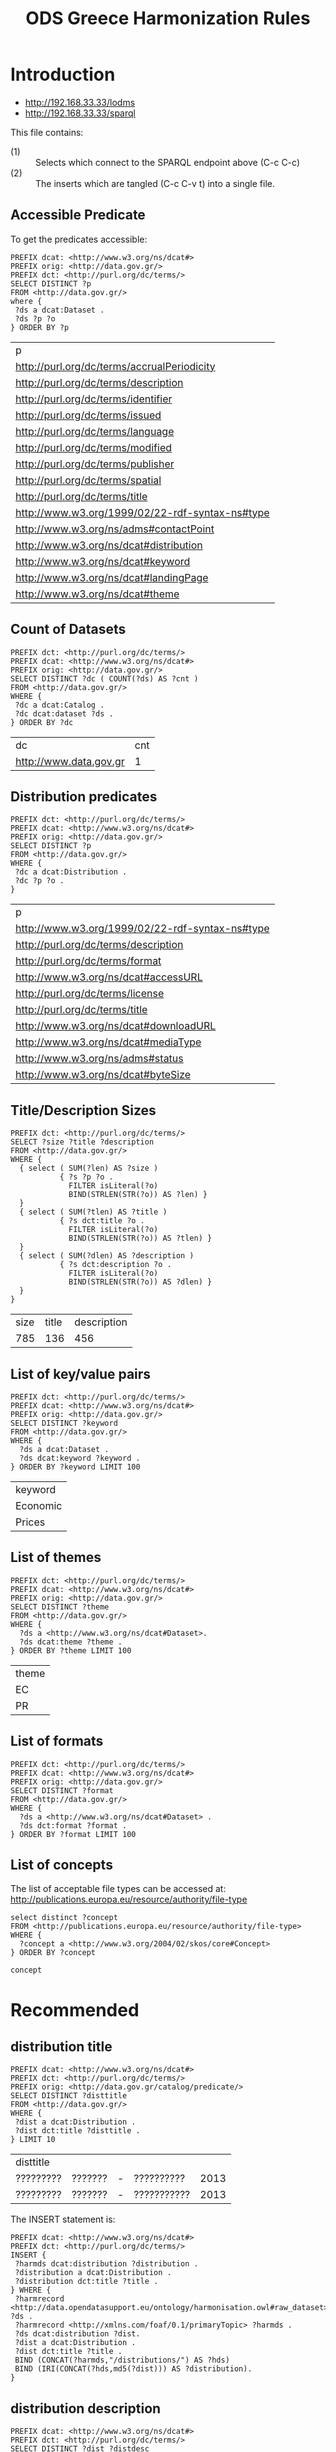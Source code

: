 #+TITLE: ODS Greece Harmonization Rules
#+OPTIONS: toc:2          (only to two levels in TOC)
#+TODO: TODO(t) WAIT(w@/!) | STARTED(s) | DONE(d!) CANCELED(c@)
#+DRAWERS: HIDDEN PROPERTIES STATE

* Introduction

   - http://192.168.33.33/lodms
   - http://192.168.33.33/sparql

This file contains:
   - (1) :: Selects which connect to the SPARQL endpoint above (C-c C-c)
   - (2) :: The inserts which are tangled (C-c C-v t) into a single file.

** Accessible Predicate 

To get the predicates accessible:

#+NAME: sparqlend_direct_predicates
#+begin_src roqet :endpoint http://192.168.33.33/sparql :exports both
PREFIX dcat: <http://www.w3.org/ns/dcat#>
PREFIX orig: <http://data.gov.gr/>
PREFIX dct: <http://purl.org/dc/terms/>
SELECT DISTINCT ?p
FROM <http://data.gov.gr/>
where {
 ?ds a dcat:Dataset .
 ?ds ?p ?o
} ORDER BY ?p
#+end_src

#+RESULTS: sparqlend_direct_predicates
| p                                               |
| http://purl.org/dc/terms/accrualPeriodicity     |
| http://purl.org/dc/terms/description            |
| http://purl.org/dc/terms/identifier             |
| http://purl.org/dc/terms/issued                 |
| http://purl.org/dc/terms/language               |
| http://purl.org/dc/terms/modified               |
| http://purl.org/dc/terms/publisher              |
| http://purl.org/dc/terms/spatial                |
| http://purl.org/dc/terms/title                  |
| http://www.w3.org/1999/02/22-rdf-syntax-ns#type |
| http://www.w3.org/ns/adms#contactPoint          |
| http://www.w3.org/ns/dcat#distribution          |
| http://www.w3.org/ns/dcat#keyword               |
| http://www.w3.org/ns/dcat#landingPage           |
| http://www.w3.org/ns/dcat#theme                 |

** Count of Datasets

#+NAME: sparqlend_count
#+begin_src roqet :endpoint http://192.168.33.33/sparql  :exports both
PREFIX dct: <http://purl.org/dc/terms/> 
PREFIX dcat: <http://www.w3.org/ns/dcat#>
PREFIX orig: <http://data.gov.gr/> 
SELECT DISTINCT ?dc ( COUNT(?ds) AS ?cnt )
FROM <http://data.gov.gr/> 
WHERE {
 ?dc a dcat:Catalog .
 ?dc dcat:dataset ?ds .
} ORDER BY ?dc
#+end_src

#+RESULTS: sparqlend_count
| dc                     | cnt |
| http://www.data.gov.gr |   1 |

** Distribution predicates 

#+begin_src roqet :endpoint http://192.168.33.33/sparql  :exports both
PREFIX dct: <http://purl.org/dc/terms/> 
PREFIX dcat: <http://www.w3.org/ns/dcat#>
PREFIX orig: <http://data.gov.gr/> 
SELECT DISTINCT ?p
FROM <http://data.gov.gr/> 
WHERE {
 ?dc a dcat:Distribution .
 ?dc ?p ?o .
}
#+end_src

#+RESULTS:
| p                                               |
| http://www.w3.org/1999/02/22-rdf-syntax-ns#type |
| http://purl.org/dc/terms/description            |
| http://purl.org/dc/terms/format                 |
| http://www.w3.org/ns/dcat#accessURL             |
| http://purl.org/dc/terms/license                |
| http://purl.org/dc/terms/title                  |
| http://www.w3.org/ns/dcat#downloadURL           |
| http://www.w3.org/ns/dcat#mediaType             |
| http://www.w3.org/ns/adms#status                |
| http://www.w3.org/ns/dcat#byteSize              |

** Title/Description Sizes

#+NAME: sparqlend_size
#+begin_src roqet :endpoint http://192.168.33.33/sparql :exports both
PREFIX dct: <http://purl.org/dc/terms/> 
SELECT ?size ?title ?description
FROM <http://data.gov.gr/> 
WHERE { 
  { select ( SUM(?len) AS ?size ) 
           { ?s ?p ?o .
             FILTER isLiteral(?o) 
             BIND(STRLEN(STR(?o)) AS ?len) }
  }
  { select ( SUM(?tlen) AS ?title ) 
           { ?s dct:title ?o .
             FILTER isLiteral(?o) 
             BIND(STRLEN(STR(?o)) AS ?tlen) }
  }
  { select ( SUM(?dlen) AS ?description ) 
           { ?s dct:description ?o .
             FILTER isLiteral(?o) 
             BIND(STRLEN(STR(?o)) AS ?dlen) }
  } 
}
#+end_src

#+RESULTS: sparqlend_size
| size | title | description |
|  785 |   136 |         456 |

** List of key/value pairs 

#+NAME: sparqlend_key_value
#+begin_src roqet :endpoint http://192.168.33.33/sparql :exports both
PREFIX dct: <http://purl.org/dc/terms/> 
PREFIX dcat: <http://www.w3.org/ns/dcat#>
PREFIX orig: <http://data.gov.gr/> 
SELECT DISTINCT ?keyword
FROM <http://data.gov.gr/> 
WHERE {
  ?ds a dcat:Dataset .
  ?ds dcat:keyword ?keyword . 
} ORDER BY ?keyword LIMIT 100
#+end_src

#+RESULTS: sparqlend_key_value
| keyword  |
| Economic |
| Prices   |

** List of themes

#+NAME: sparqlend_theme
#+begin_src roqet :endpoint http://192.168.33.33/sparql :exports both
PREFIX dct: <http://purl.org/dc/terms/> 
PREFIX dcat: <http://www.w3.org/ns/dcat#>
PREFIX orig: <http://data.gov.gr/> 
SELECT DISTINCT ?theme
FROM <http://data.gov.gr/> 
WHERE {
  ?ds a <http://www.w3.org/ns/dcat#Dataset>. 
  ?ds dcat:theme ?theme . 
} ORDER BY ?theme LIMIT 100
#+end_src

#+RESULTS: sparqlend_theme
| theme |
| EC    |
| PR    |

** List of formats

#+NAME: sparqlend_format
#+begin_src roqet :endpoint http://192.168.33.33/sparql :exports both
PREFIX dct: <http://purl.org/dc/terms/>
PREFIX dcat: <http://www.w3.org/ns/dcat#>
PREFIX orig: <http://data.gov.gr/>
SELECT DISTINCT ?format
FROM <http://data.gov.gr/>
WHERE {
  ?ds a <http://www.w3.org/ns/dcat#Dataset> . 
  ?ds dct:format ?format . 
} ORDER BY ?format LIMIT 100
#+end_src

** List of concepts

The list of acceptable file types can be accessed at:
     http://publications.europa.eu/resource/authority/file-type

#+NAME: sparqlend_select_concept
#+begin_src roqet :endpoint http://192.168.33.33/sparql  :exports both
select distinct ?concept
FROM <http://publications.europa.eu/resource/authority/file-type>
WHERE {
  ?concept a <http://www.w3.org/2004/02/skos/core#Concept>
} ORDER BY ?concept
#+end_src

#+RESULTS: sparqlend_select_concept
: concept

* Recommended
** distribution title

#+NAME: sparqlend_disttitle
#+begin_src roqet :endpoint http://192.168.33.33/sparql  :exports both
PREFIX dcat: <http://www.w3.org/ns/dcat#>
PREFIX dct: <http://purl.org/dc/terms/> 
PREFIX orig: <http://data.gov.gr/catalog/predicate/> 
SELECT DISTINCT ?disttitle 
FROM <http://data.gov.gr/>
WHERE {
 ?dist a dcat:Distribution .
 ?dist dct:title ?disttitle . 
} LIMIT 10
#+end_src

#+RESULTS: sparqlend_disttitle
| disttitle |         |   |             |      |
| ????????? | ??????? | - | ??????????  | 2013 |
| ????????? | ??????? | - | ??????????? | 2013 |

The INSERT statement is:

#+NAME: sparqlend_disttitle_insert
#+BEGIN_SRC rq :tangle yes
PREFIX dcat: <http://www.w3.org/ns/dcat#>
PREFIX dct: <http://purl.org/dc/terms/> 
INSERT {
 ?harmds dcat:distribution ?distribution .
 ?distribution a dcat:Distribution .
 ?distribution dct:title ?title .
} WHERE {
 ?harmrecord <http://data.opendatasupport.eu/ontology/harmonisation.owl#raw_dataset> ?ds . 
 ?harmrecord <http://xmlns.com/foaf/0.1/primaryTopic> ?harmds . 
 ?ds dcat:distribution ?dist.
 ?dist a dcat:Distribution .
 ?dist dct:title ?title .
 BIND (CONCAT(?harmds,"/distributions/") AS ?hds)
 BIND (IRI(CONCAT(?hds,md5(?dist))) AS ?distribution).
}
#+END_SRC

#+RESULTS: sparqlend_disttitle_insert

** distribution description

#+NAME: sparqlend_distdescription
#+begin_src roqet :endpoint http://192.168.33.33/sparql  :exports both
PREFIX dcat: <http://www.w3.org/ns/dcat#>
PREFIX dct: <http://purl.org/dc/terms/> 
SELECT DISTINCT ?dist ?distdesc
WHERE {
 ?ds dcat:distribution ?dist
 ?dist a dcat:Distribution . 
 ?dist dct:description ?distdesc .
 BIND(CONCAT(STR("XXX"),"/distributions/") AS ?hds)
 BIND(IRI(CONCAT(?hds,md5(?dist))) AS ?distribution)
} LIMIT 10
#+end_src

#+RESULTS: sparqlend_distdescription
| dist                                               | distdesc                                                        |
| XXX/distributions/bcc860c10f0861ddbd4ef3aefbc21ac0 | ’ meetings with external organisations, May - July 2010         |
| XXX/distributions/cb03484512a3484ea9dd26f76f3ed494 | ’ meetings with external organisations, August - September 2010 |
| XXX/distributions/1d7d6cf1418ec4724ba6b5138a713535 | 2010 November Return                                            |
| XXX/distributions/6f7707c04f21d7667ff96fdf09ce9919 | Senior staff post and pay, as of 31/03/2011                     |
| XXX/distributions/9d1adbe53149e2cdaaf46b05c19e082c | Junior staff numbers and pay scales, as of 31/03/2011           |
| XXX/distributions/3de049a500d1bf8646624b8bc6810ff5 | Junior and Senior organogram data in RDF, as of 31/03/2011      |
| XXX/distributions/8d0dd5f33b9799859c5a4e344256cb1d | £25k from Nottingham City PCT                                   |
| XXX/distributions/4e6bf901da418f018c85ca9283e58561 | Financial Year 2007-08 Provisional                              |
| XXX/distributions/31fb280b4a387659464ea78aac9f056e | Financial Year 2008-09 (Provisional)                            |
| XXX/distributions/1a5136648bc81a62975ba9506b6cb9b5 | Financial Year 2009-10 (Provisional)                            |

The INSERT statement is:

#+NAME: sparqlend_distdescription_insert
#+begin_src roqet :endpoint http://192.168.33.33/sparql  :exports both
PREFIX  dcat: <http://www.w3.org/ns/dcat#>
PREFIX  dct:  <http://purl.org/dc/terms/>
INSERT {
  ?harmds dcat:distribution ?distribution .
  ?distribution a dcat:Distribution .
  ?distribution dct:description ?description .
} WHERE { 
  ?harmrecord <http://data.opendatasupport.eu/ontology/harmonisation.owl#raw_dataset> ?ds .
  ?harmrecord <http://xmlns.com/foaf/0.1/primaryTopic> ?harmds .
  ?ds dcat:distribution ?dist . 
  ?dist a dcat:Distribution .
  ?dist dct:description ?description .
  BIND(concat(str(?harmds), "/distributions/") AS ?hds)
  BIND(iri(concat(?hds, md5(?dist))) AS ?distribution)
}
#+end_src

#+RESULTS: sparqlend_distdescription_insert

** distribution format

#+NAME: sparqlend_format
#+begin_src roqet :endpoint http://192.168.33.33/sparql :exports both
PREFIX dcat: <http://www.w3.org/ns/dcat#>
PREFIX dct: <http://purl.org/dc/terms/> 
SELECT DISTINCT ?distribution ?format
WHERE {
 ?ds dcat:distribution ?dist.    
 ?dist a dcat:Distribution .
 ?dist dct:format ?format .
 BIND(CONCAT(STR("XXXX"),"/distributions/") AS ?hds)
 BIND(IRI(CONCAT(?hds,md5(?dist))) AS ?distribution)
} LIMIT 10
#+end_src

#+RESULTS: sparqlend_format
| distribution                                        | format                 |
| XXXX/distributions/1d0a888a29c2cf03fec0925d076d14e2 | http://example.org/me# |
| XXXX/distributions/2c571faba56e1a7d99338adf5b5d1985 | http://example.org/me# |
| XXXX/distributions/881c4b284785883f7104a561586fbd95 | http://example.org/me# |
| XXXX/distributions/6766d823595b457039f8122964b13d19 | http://example.org/me# |
| XXXX/distributions/ae6687537acfb3a9842f5953024335de | http://example.org/me# |
| XXXX/distributions/af8dc2eaeda02d9085fd68ba2399899b | http://example.org/me# |
| XXXX/distributions/998418cf78e64ae9511cae65bb59fd37 | http://example.org/me# |
| XXXX/distributions/d6b636c06ffbe022c72281fad1a23419 | http://example.org/me# |
| XXXX/distributions/4d7f71ad5cb8aa118fd90d592bec81b0 | http://example.org/me# |
| XXXX/distributions/d2cf3c52c5efb65443f75418c1e6286e | http://example.org/me# |

The INSERT statement is:

#+NAME: sparqlend_format_insert
#+begin_src roqet :endpoint http://192.168.33.33/sparql
PREFIX  dcat: <http://www.w3.org/ns/dcat#>
PREFIX  dct:  <http://purl.org/dc/terms/>
PREFIX  orig: <http://data.gov.gr/catalog/predicate/>
INSERT {
  ?harmds dcat:distribution ?distribution .
  ?distribution a dcat:Distribution .
  ?distribution dct:format ?format .
} WHERE { 
  ?harmrecord <http://data.opendatasupport.eu/ontology/harmonisation.owl#raw_dataset> ?ds .
  ?harmrecord <http://xmlns.com/foaf/0.1/primaryTopic> ?harmds .
  ?ds dcat:distribution ?dist.
  ?dist a dcat:Distribution .
  ?dist dct:format ?format .
  BIND(concat(str(?harmds), "/distributions/") AS ?hds)
  BIND(iri(concat(?hds, md5(?dist))) AS ?distribution)
}
#+end_src

#+RESULTS: sparqlend_format_insert

*** TODO mapping of the values (to a URI)
    
** distribution accessURL

#+NAME: sparqlend_accessURL
#+begin_src roqet :endpoint http://192.168.33.33/sparql :exports both
PREFIX dcat: <http://www.w3.org/ns/dcat#>
PREFIX dct: <http://purl.org/dc/terms/> 
PREFIX orig: <http://data.gov.gr/predicate/> 
SELECT DISTINCT ?distribution ?accessUrl
WHERE { GRAPH <http://data.gov.gr/> {
 ?ds a dcat:Distribution .
 ?ds dcat:accessURL ?accessUrl .
 BIND(iri(concat("/distribution/", md5(?ds))) AS ?distribution)
} } LIMIT 10
#+end_src

#+RESULTS: sparqlend_accessURL
| distribution                                   | accessUrl                                                                                                                                      |
| /distribution/0793cde5cf7c69f8a20bcc54c1375393 | https://datagovgreece.s3.amazonaws.com/resources/dataset_6/01%20%CE%99%CE%B1%CE%BD%CE%BF%CF%85%CE%AC%CF%81%CE%B9%CE%BF%CF%82%202013.xlsx       |
| /distribution/bfe4f55f152f7e5e457e0c61a32369e8 | https://datagovgreece.s3.amazonaws.com/resources/dataset_6/02%20%CE%A6%CE%B5%CE%B2%CF%81%CE%BF%CF%85%CE%AC%CF%81%CE%B9%CE%BF%CF%82%202013.xlsx |

The INSERT statement is:

#+NAME: sparqlend_accessURL_insert
#+begin_src rq :tangle yes
PREFIX  dcat: <http://www.w3.org/ns/dcat#>
PREFIX  dct:  <http://purl.org/dc/terms/>
INSERT  {
  ?harmds dcat:distribution ?distibution .
  ?distribution a dcat:Distribution .
  ?distribution dcat:accessURL ?accessUrl .
} WHERE {
    ?harmrecord <http://data.opendatasupport.eu/ontology/harmonisation.owl#raw_dataset> ?ds .
    ?harmrecord <http://xmlns.com/foaf/0.1/primaryTopic> ?harmds .
    ?ds dcat:distribution ?dist.    
    ?dist a dcat:Distribution .
    ?dist dcat:accessURL ?accessUrl .
    BIND(concat(str(?harmds), "/distributions/") AS ?hds)
    BIND(iri(concat(?hds, md5(?dist))) AS ?distribution)
}
#+end_src

*** TODO Check construction of ?distribution uri is okay.

#+RESULTS: sparqlend_accessURL_insert

** distribution license

#+NAME: sparqlend_license
#+begin_src roqet :endpoint http://192.168.33.33/sparql :exports both
PREFIX dcat: <http://www.w3.org/ns/dcat#>
PREFIX dct: <http://purl.org/dc/terms/> 
PREFIX orig: <http://data.gov.gr/predicate/> 
SELECT DISTINCT ?distribution ?license
WHERE { GRAPH <http://data.gov.gr/> {
 ?ds a dcat:Dataset .
 ?ds dcat:distribution ?dist .
 ?dist a dcat:Distribution . 
 ?dist dct:license ?license . 
 BIND(CONCAT(STR(?harmds),"/distributions/") AS ?hds)
 BIND(IRI(CONCAT(?hds,md5(?dist))) AS ?distribution)
} } LIMIT 10
#+end_src

#+RESULTS: sparqlend_license
| distribution                                        | license                                        |
| true/distributions/0793cde5cf7c69f8a20bcc54c1375393 | http://creativecommons.org/licenses/by-sa/3.0/ |
| true/distributions/bfe4f55f152f7e5e457e0c61a32369e8 | http://creativecommons.org/licenses/by-sa/3.0/ |

The INSERT for the license is:

#+NAME: sparqlend_format
#+begin_src :tangle yes
PREFIX orig: <http://data.gov.gr/catalog/predicate/> 
PREFIX dcat: <http://www.w3.org/ns/dcat#>
PREFIX dct: <http://purl.org/dc/terms/> 
INSERT {
 ?harmds dcat:distribution ?distribution.
 ?distribution a dcat:Distribution.
 ?distribution dct:license ?license.
} WHERE {
 ?harmrecord <http://data.opendatasupport.eu/ontology/harmonisation.owl#raw_dataset> ?ds . 
 ?harmrecord <http://xmlns.com/foaf/0.1/primaryTopic> ?harmds . 
 ?ds a dcat:Dataset .
 ?ds dcat:distribution ?dist .
 ?dist a dcat:Distribution . 
 ?dist dct:license ?license . 
 BIND(CONCAT(STR(?harmds),"/distributions/") AS ?hds)
 BIND(IRI(CONCAT(?hds,md5(?dist))) AS ?distribution)
}
#+end_src

* Optional
** byte size

#+NAME: sparqlend_bytesize
#+begin_src roqet :endpoint http://192.168.33.33/sparql :exports both
PREFIX dcat: <http://www.w3.org/ns/dcat#>
PREFIX dct: <http://purl.org/dc/terms/> 
PREFIX xsd: <http://www.w3.org/2001/XMLSchema#>
SELECT DISTINCT ?distribution ?byteSize
WHERE { GRAPH <http://data.gov.gr/> {
 ?ds a dcat:Distribution .
 ?ds dcat:byteSize ?byteSize .
 FILTER( datatype(?byteSize) = xsd:decimal )
 BIND(iri(concat("/distribution/", md5(?ds))) AS ?distribution)
} } LIMIT 10
#+end_src

#+RESULTS: sparqlend_bytesize
| distribution                                   | byteSize |
| /distribution/0793cde5cf7c69f8a20bcc54c1375393 | 11114906 |
| /distribution/bfe4f55f152f7e5e457e0c61a32369e8 | 10590618 |

*** TODO byteSize is xsd:integer but spec says xsd:decimal
  - Note :: The filter is *not* included in the lodms query at
            present - there would not be any results.

The INSERT statement is:

#+NAME: sparqlend_byteSize_insert
#+begin_src roqet :endpoint http://192.168.33.33/sparql
PREFIX  dcat: <http://www.w3.org/ns/dcat#>
PREFIX  dct:  <http://purl.org/dc/terms/>
INSERT  {
  ?harmds dcat:distribution ?distibution .
  ?distribution a dcat:Distribution .
  ?distribution dcat:byteSize ?byteSize .
} WHERE {
    ?harmrecord <http://data.opendatasupport.eu/ontology/harmonisation.owl#raw_dataset> ?ds .
    ?harmrecord <http://xmlns.com/foaf/0.1/primaryTopic> ?harmds .
    ?ds dcat:distribution ?dist .
    ?dist a dcat:Distribution .
    ?dist dcat:byteSize ?byteSize .
    FILTER( datatype(?byteSize) = xsd:decimal )
    BIND(concat(str(?harmds), "/distributions/") AS ?hds)
    BIND(iri(concat(?hds, md5(?dist))) AS ?distribution)
}
#+end_src

** download URL

url points to a PDF

** media type

type indicates "dataset"

** release date

#+NAME: sparqlend_select_rdate
#+begin_src roqet :endpoint http://192.168.33.33/sparql :exports both
PREFIX dcat: <http://www.w3.org/ns/dcat#>
PREFIX dct: <http://purl.org/dc/terms/> 
PREFIX xsd: <http://www.w3.org/2001/XMLSchema#>
SELECT ?dist ?issued
WHERE {
 ?ds a dcat:Distribution . 
 ?ds dct:issued ?issued .
 FILTER ( datatype(?issued) = xsd:date )
 BIND(CONCAT(STR("harmds"),"/distributions/") AS ?hds)
 BIND(IRI(CONCAT(?hds,md5(?ds))) AS ?dist) } LIMIT 10
#+end_src

#+RESULTS: sparqlend_select_rdate
| dist | issued |

The INSERT for the issued date.

#+NAME: sparqlend_rdate
#+begin_src rq :table yes
PREFIX orig: <http://data.gov.gr/catalog/predicate/> 
PREFIX dcat: <http://www.w3.org/ns/dcat#>
prefix dct: <http://purl.org/dc/terms/> 
INSERT {
 ?harmds dcat:distribution ?distribution.
 ?distribution a dcat:Distribution.
 ?distribution dct:issued ?created.
} WHERE {
 ?harmrecord <http://data.opendatasupport.eu/ontology/harmonisation.owl#raw_dataset> ?ds. 
 ?harmrecord <http://xmlns.com/foaf/0.1/primaryTopic> ?harmds. 
 ?ds a dcat:Dataset .
 ?ds dcat:distribution ?dist .
 ?dist a dcat:Distribution .
 ?dist dcat:created ?created. 
 BIND(CONCAT(STR(?harmds),"/distributions/") AS ?hds).
 BIND(IRI(CONCAT(?hds,md5(?dist))) AS ?distribution).
}
#+end_src

** modification date

#+NAME: sparqlend_select_mdate
#+begin_src roqet :endpoint http://192.168.33.33/sparql
PREFIX dcat: <http://www.w3.org/ns/dcat#>
PREFIX dct: <http://purl.org/dc/terms/> 
PREFIX xsd: <http://www.w3.org/2001/XMLSchema#>
SELECT ?dist ?modified
WHERE {
 ?ds a dcat:Distribution . 
 ?ds dct:modified ?modified .
 FILTER ( datatype(?modified) = xsd:date )
 BIND(CONCAT(STR("harmds"),"/distributions/") AS ?hds)
 BIND(IRI(CONCAT(?hds,md5(?ds))) AS ?dist) } LIMIT 10
#+end_src

#+RESULTS: sparqlend_select_mdate

The INSERT is:

#+NAME: sparqlend_mdate
#+begin_src rq :tangle yes
PREFIX dcat: <http://www.w3.org/ns/dcat#>
PREFIX dct: <http://purl.org/dc/terms/> 
PREFIX orig: <http://data.gov.gr/catalog/predicate/> 
PREFIX xsd: <http://www.w3.org/2001/XMLSchema#>
INSERT
{
 ?harmds dcat:distribution ?dist.
 ?dist a dcat:Distribution.
 ?dist dct:modified ?modified.
}
WHERE {
 ?harmrecord <http://data.opendatasupport.eu/ontology/harmonisation.owl#raw_dataset> ?ds . 
 ?harmrecord <http://xmlns.com/foaf/0.1/primaryTopic> ?harmds . 
 ?ds dcat:distribution ?dist .
 ?dist a dcat:Distribution .
 ?dist dct:modified ?modified .
 FILTER ( datatype(?modified) = xsd:date )
 BIND(CONCAT(STR(?harmds),"/distributions/") AS ?hds).
 BIND(IRI(CONCAT(?hds,md5(?dist))) AS ?dist).
}
#+end_src

** rights

** status

** title

#+NAME: sparqlend_title
#+begin_src roqet :endpoint http://192.168.33.33/sparql :exports both
PREFIX dcat: <http://www.w3.org/ns/dcat#>
PREFIX dct:<http://purl.org/dc/terms/> 
SELECT DISTINCT ?ds ?title
WHERE { GRAPH <http://data.gov.gr/> { 
 ?ds a dcat:Distribution .
 ?ds dct:title ?title .
 FILTER( isLiteral(?title) )
} } LIMIT 10
#+end_src

#+RESULTS: sparqlend_title
| ds                                                                                                                                             | title                                |
| https://datagovgreece.s3.amazonaws.com/resources/dataset_6/01%20%CE%99%CE%B1%CE%BD%CE%BF%CF%85%CE%AC%CF%81%CE%B9%CE%BF%CF%82%202013.xlsx       | ????????? ??????? - ?????????? 2013  |
| https://datagovgreece.s3.amazonaws.com/resources/dataset_6/02%20%CE%A6%CE%B5%CE%B2%CF%81%CE%BF%CF%85%CE%AC%CF%81%CE%B9%CE%BF%CF%82%202013.xlsx | ????????? ??????? - ??????????? 2013 |

The associated INSERT for the title is:

#+NAME: sparqlend_title_insert
#+BEGIN_SRC rq :tangle yes
PREFIX dct: <http://purl.org/dc/terms/> 
PREFIX dcat: <http://www.w3.org/ns/dcat#>
INSERT {
 ?harmds dct:title ?title.
} WHERE { 
 ?harmrecord <http://xmlns.com/foaf/0.1/primaryTopic> ?harmds. 
 ?harmrecord <http://data.opendatasupport.eu/ontology/harmonisation.owl#raw_dataset> ?ds.
 ?ds a dcat:Dataset .
 ?ds dct:title ?title . 
}
#+END_SRC

* Dataset properties
** Mandatory
*** Mapping description

#+NAME: sparqlend_description_select
#+begin_src roqet :endpoint http://192.168.33.33/sparql
PREFIX dcat: <http://www.w3.org/ns/dcat#>
PREFIX dct:<http://purl.org/dc/terms/> 
PREFIX orig: <http://data.gov.gr/catalog/predicate/> 
SELECT DISTINCT ?ds ?description
WHERE { GRAPH <http://data.gov.gr/> { 
 ?ds a <http://www.w3.org/ns/dcat#Dataset>. 
 ?ds dct:description ?description. 
} } LIMIT 10
#+end_src

#+RESULTS: sparqlend_description_select
| ds                            | description                                                        |
| http://data.gov.gr/dataset/6/ | ????? ?????????? ??????? ??? ?? ????????????? ????? ????? ???????? |
| http://data.gov.gr/dataset/6/ | Prices of diesel from the Fuels Price Observatory                  |

#+NAME: sparqlend_title_insert
#+BEGIN_SRC rq :tangle yes
PREFIX dcat: <http://www.w3.org/ns/dcat#>
PREFIX dct: <http://purl.org/dc/terms/> 
INSERT {
 ?harmds dct:description ?description
} WHERE {
 ?harmrecord <http://data.opendatasupport.eu/ontology/harmonisation.owl#raw_dataset> ?ds. 
 ?harmrecord <http://xmlns.com/foaf/0.1/primaryTopic> ?harmds. 
 ?ds a dcat:Dataset .
 ?ds dct:description ?description. 
}
#+END_SRC

*** Mapping Title

The INSERT statement is:
#+NAME: sparqlend_title_insert
#+BEGIN_SRC rq :tangle yes
PREFIX dcat: <http://www.w3.org/ns/dcat#>
PREFIX dct: <http://purl.org/dc/terms/> 
INSERT {
 ?harmds dct:title ?title
} WHERE {
 ?ds a dcat:Dataset .
 ?harmrecord <http://data.opendatasupport.eu/ontology/harmonisation.owl#raw_dataset> ?ds. 
 ?harmrecord <http://xmlns.com/foaf/0.1/primaryTopic> ?harmds. 
 ?ds dct:title ?title .
}
#+END_SRC 

** Recommended
*** Map tags to keywords

#+NAME: sparqlend_title_insert
#+BEGIN_SRC rq :tangle yes
PREFIX dcat: <http://www.w3.org/ns/dcat#>
PREFIX dct: <http://purl.org/dc/terms/> 
INSERT {
  ?harmds dcat:keyword ?keyword
} WHERE {
  ?harmrecord <http://xmlns.com/foaf/0.1/primaryTopic> ?harmds. 
  ?harmrecord <http://data.opendatasupport.eu/ontology/harmonisation.owl#raw_dataset> ?ds. 
  ?ds a dcat:Dataset . 
  ?ds dcat:keyword ?keyword .
}
#+END_SRC

*** Mapping theme

#+NAME: sparqlend_theme_select
#+begin_src roqet :endpoint http://192.168.33.33/sparql :exports both
PREFIX dcat: <http://www.w3.org/ns/dcat#> 
PREFIX dct: <http://purl.org/dc/terms/> 
SELECT DISTINCT ?theme
FROM <http://data.gov.gr/>
WHERE {
 ?ds a dcat:Dataset .
 ?ds dcat:theme ?theme .
} LIMIT 50
#+end_src

#+NAME: sparqlend_theme_select
| theme |
| EC    |
| PR    |

The INSERT Statement is:

#+NAME: sparqlend_email_insert
#+BEGIN_SRC rq :tangle yes
PREFIX dcat: <http://www.w3.org/ns/dcat#>
PREFIX dct: <http://purl.org/dc/terms/> 
INSERT { 
  ?harmds dcat:theme ?theme .
} WHERE { 
  ?harmrecord <http://data.opendatasupport.eu/ontology/harmonisation.owl#raw_dataset> ?ds. 
  ?harmrecord <http://xmlns.com/foaf/0.1/primaryTopic> ?harmds .
  ?ds a dcat:Dataset .
  ?ds dcat:theme ?theme . 
}
#+END_SRC

*** TODO Mapping contactPoint email

Not found 

#+NAME: sparqlend_email_select
#+begin_src roqet :endpoint http://192.168.33.33/sparql
PREFIX  dct: <http://purl.org/dc/terms/> 
PREFIX  adms: <http://www.w3.org/ns/adms#>
SELECT DISTINCT ?ds ?contactPoint
FROM <http://data.gov.gr/>
WHERE { 
 ?ds adms:contactPoint ?contactPoint .  
} LIMIT 10
#+END_SRC

#+RESULTS: sparqlend_email_select
| ds                            | contactPoint            |
| http://data.gov.gr/dataset/6/ | mailto:info@data.gov.gr |

The INSERT statement is:

#+NAME: sparqlend_email_insert
#+BEGIN_SRC rq :tangle yes
PREFIX  orig: <http://www.gov.gr/catalog/predicate/> 
PREFIX  adms: <http://www.w3.org/ns/adms#>
INSERT { 
  ?harmds adms:contactPoint ?cPoint .
  ?cPoint a <http://www.w3.org/2006/vcard/ns#VCard> .
  ?cPoint <http://www.w3.org/2006/vcard/ns#email>  ?emailTo
} WHERE { 
  ?harmrecord <http://data.opendatasupport.eu/ontology/harmonisation.owl#raw_dataset> ?ds . 
  ?harmrecord <http://xmlns.com/foaf/0.1/primaryTopic> ?harmds . 
  ?ds a <http://www.w3.org/ns/dcat#Dataset> . 
  ?ds adms:contactPoint ?emailTo .
  BIND (IRI(CONCAT(?ds,"/contactPoint")) AS ?cPoint) 
}
#+END_SRC

*** TODO Mapping contactPoint name

Not found 

*** Mapping publisher

#+NAME: sparqlend_publisher_select
#+BEGIN_SRC roqet :endpoint http://192.168.33.33/sparql
PREFIX dcat: <http://www.w3.org/ns/dcat#>
PREFIX dct:<http://purl.org/dc/terms/> 
SELECT DISTINCT ?publisher
FROM <http://data.gov.gr/>
WHERE {
  ?ds a dcat:Dataset .
  ?ds dct:publisher ?publisher .
} LIMIT 10
#+END_SRC

#+RESULTS: sparqlend_publisher_select
| publisher             |
| http://www.ypoian.gr/ |

The INSERT statement is:

#+NAME: sparqlend_publisher_insert
#+BEGIN_SRC rq :tangle yes
PREFIX dcat: <http://www.w3.org/ns/dcat#>
PREFIX dct:<http://purl.org/dc/terms/> 
INSERT { 
  ?harmds dct:publisher ?publisher
} WHERE { 
  ?harmrecord <http://data.opendatasupport.eu/ontology/harmonisation.owl#raw_dataset> ?ds. 
  ?harmrecord <http://xmlns.com/foaf/0.1/primaryTopic> ?harmds. 
  ?ds a dcat:Dataset .
  ?ds dct:publisher ?publisher .
}
#+END_SRC

** Optional

*** dataset conformsTo (dct:conformsTo)
    
#+NAME: sparqlend_conformsTo_select
#+begin_src roqet :endpoint http://192.168.33.33/sparql  :exports both
PREFIX dcat: <http://www.w3.org/ns/dcat#>
PREFIX dct: <http://purl.org/dc/terms/> 
SELECT DISTINCT ?ds ?conformsTo
FROM <http://data.gov.gr/>
WHERE { 
 ?ds a dcat:Dataset .
 ?ds dct:conformsTo ?conformsTo .
} LIMIT 10
#+END_SRC

#+RESULTS: sparqlend_conformsTo_select
| ds | conformsTo |

The INSERT statement is:

#+NAME: sparqlend_email_insert
#+BEGIN_SRC rq :tangle yes
PREFIX dcat: <http://www.w3.org/ns/dcat#>
PREFIX dct: <http://purl.org/dc/terms/> 
INSERT { 
  ?harmds dct:conformsTo ?conforms .
} WHERE { 
  ?harmrecord <http://data.opendatasupport.eu/ontology/harmonisation.owl#raw_dataset> ?ds. 
  ?harmrecord <http://xmlns.com/foaf/0.1/primaryTopic> ?harmds .
  ?ds a dcat:Dataset .
  ?ds dct:conformsTo ?conformsTo . 
}
#+END_SRC

*** TODO dataset frequency (dct:accrualPeriodicity)

Is present, but needs mapping

*** TODO dataset identifier (dct:identifier)

#+NAME: sparqlend_select_name
#+begin_src roqet :endpoint http://192.168.33.33/sparql :exports both
PREFIX dcat: <http://www.w3.org/ns/dcat#>
PREFIX dct: <http://purl.org/dc/terms/> 
SELECT DISTINCT ?identifier
WHERE { GRAPH <http://data.gov.gr/> { 
  ?ds a <http://www.w3.org/ns/dcat#Dataset> .
  ?ds dct:identifier ?identifier .
} } LIMIT 10
#+end_src

#+RESULTS: sparqlend_select_name
| identifier                    |
| http://data.gov.gr/dataset/6/ |

The identifier INSERT statement:

#+NAME: sparqlend_name_insert
#+BEGIN_SRC rq :tangle yes
PREFIX adms: <http://www.w3.org/ns/adms#> 
PREFIX dcat: <http://www.w3.org/ns/dcat#>
PREFIX dct: <http://purl.org/dc/terms/> 
INSERT { 
 ?harmds adms:identifier ?identifier .
} WHERE { 
 ?harmrecord <http://data.opendatasupport.eu/ontology/harmonisation.owl#raw_dataset> ?ds.  
 ?harmrecord <http://xmlns.com/foaf/0.1/primaryTopic> ?harmds. 
 ?ds a dcat:Dataset .
 ?ds  dct:identifier ?identifier xs
}
#+END_SRC

*** TODO dataset landing page (dcat:landingPage)

Nothing found at present.

*** dataset language (dct:language)

#+NAME: sparqlend_language_select
#+begin_src roqet :endpoint http://192.168.33.33/sparql :exports both
PREFIX dcat: <http://www.w3.org/ns/dcat#>
PREFIX dct: <http://purl.org/dc/terms/> 
SELECT DISTINCT ?ds ?language
FROM <http://data.gov.gr/>
WHERE { 
 ?ds a dcat:Dataset .
 ?ds dct:language ?language .
} LIMIT 10
#+END_SRC

#+RESULTS: sparqlend_language_select
| ds                            | language                                 |
| http://data.gov.gr/dataset/6/ | http://id.loc.gov/vocabulary/iso639-1/el |
| http://data.gov.gr/dataset/6/ | http://id.loc.gov/vocabulary/iso639-1/en |

The INSERT statement is:

#+NAME: sparqlend_email_insert
#+BEGIN_SRC rq :tangle yes
PREFIX dcat: <http://www.w3.org/ns/dcat#>
PREFIX dct: <http://purl.org/dc/terms/> 
INSERT { 
  ?harmds dct:language ?language .
} WHERE { 
  ?harmrecord <http://data.opendatasupport.eu/ontology/harmonisation.owl#raw_dataset> ?ds. 
  ?harmrecord <http://xmlns.com/foaf/0.1/primaryTopic> ?harmds .
  ?ds a dcat:Dataset .
  ?ds dct:language ?language . 
}
#+END_SRC

**** TODO Language Value needs to be mapped (iso vocab)
     
*** dataset other identifier (adms:identifier)

Identifier is present.

*** dataset release date (dct:issued)

#+NAME: sparqlend_dsissued_select
#+begin_src roqet :endpoint http://192.168.33.33/sparql :exports both
PREFIX dcat: <http://www.w3.org/ns/dcat#>
PREFIX dct: <http://purl.org/dc/terms/> 
PREFIX xsd: <http://www.w3.org/2001/XMLSchema#>
SELECT ?ds ?issued
WHERE { GRAPH <http://data.gov.gr/> {
 ?ds a dcat:Dataset . 
 ?ds dct:issued ?issued . 
 FILTER( datatype(?issued) = xsd:date )
} }  LIMIT 10
#+END_SRC

#+RESULTS: sparqlend_dsissued_select
| ds | issued |

#+NAME: sparqlend_issued_insert
#+BEGIN_SRC rq :tangle yes
PREFIX dcat: <http://www.w3.org/ns/dcat#>
PREFIX dct: <http://purl.org/dc/terms/> 
PREFIX xsd: <http://www.w3.org/2001/XMLSchema#>
INSERT {
  ?harmds dct:issued ?issued
} WHERE {
  ?harmrecord <http://data.opendatasupport.eu/ontology/harmonisation.owl#raw_dataset> ?ds. 
  ?harmrecord <http://xmlns.com/foaf/0.1/primaryTopic> ?harmds. 
  ?ds a dcat:Dataset . 
  ?ds dct:issued ?issued .
  FILTER( datatype(?issued) = xsd:date )
}
#+END_SRC

*** dataset modification date (dct:modified)

#+NAME: sparqlend_dsmodified_select
#+begin_src roqet :endpoint http://192.168.33.33/sparql :exports both
PREFIX dct:<http://purl.org/dc/terms/> 
PREFIX dcat: <http://www.w3.org/ns/dcat#>
PREFIX xsd: <http://www.w3.org/2001/XMLSchema#>
SELECT ?ds ?modified
WHERE { GRAPH <http://data.gov.gr/> {
 ?ds a dcat:Dataset .
 ?ds dct:modified ?modified .
  FILTER( isLiteral(?modified) )
} } LIMIT 10
#+end_src

**** TODO dsModified should be date or dateTime - it fails it the filter restricts further
     ie. FILTER( datatype(?modified) = xsd:date )

#+RESULTS: sparqlend_dsmodified_select
| ds                            |   modified |
| http://data.gov.gr/dataset/6/ | 2013-10-09 |

#+NAME: sparqlend_title_insert
#+BEGIN_SRC rq :tangle yes
PREFIX dct:<http://purl.org/dc/terms/> 
PREFIX dcat: <http://www.w3.org/ns/dcat#>
PREFIX xsd: <http://www.w3.org/2001/XMLSchema#>
INSERT {
 ?harmds dct:modified ?modified
} WHERE {
 ?harmrecord <http://data.opendatasupport.eu/ontology/harmonisation.owl#raw_dataset> ?ds . 
 ?harmrecord <http://xmlns.com/foaf/0.1/primaryTopic> ?harmds . 
 ?ds a dcat:Dataset . 
 ?ds dcat:modified ?modified . 
}
#+END_SRC

*** TODO dataset spatial/geographic (dct:spatial)

#+NAME: sparqlend_spatial_select
#+begin_src roqet :endpoint http://192.168.33.33/sparql :exports both
PREFIX dct: <http://purl.org/dc/terms/> 
PREFIX dcat: <http://www.w3.org/ns/dcat#>
SELECT ?ds ?spatial
WHERE { GRAPH <http://data.gov.gr/> {
 ?ds a dcat:Dataset .
 ?ds dct:spatial ?spatial .
} } LIMIT 10
#+end_src

#+RESULTS: sparqlend_spatial_select
| ds                            | spatial                                                      |
| http://data.gov.gr/dataset/6/ | http://publications.europa.eu/resource/authority/country/GRC |

The INSERT for the spatial is:

#+NAME: sparqlend_spatial_insert
#+BEGIN_SRC rq :tangle yes
PREFIX dcat: <http://www.w3.org/ns/dcat#>
PREFIX dct: <http://purl.org/dc/terms/> 
INSERT {
 ?harmds dct:spatial ?modified
} WHERE {
 ?ds a dcat:Dataset . 
 ?harmrecord <http://xmlns.com/foaf/0.1/primaryTopic> ?harmds . 
 ?harmrecord <http://data.opendatasupport.eu/ontology/harmonisation.owl#raw_dataset> ?ds . 
 ?ds dct:spatial ?modified . 
}
#+END_SRC

*** TODO dataset temporal (dct:temporal)

Info not found


*** dataset version

#+NAME: sparqlend_version_select
#+begin_src roqet :endpoint http://192.168.33.33/sparql :exports both
PREFIX dct: <http://purl.org/dc/terms/> 
PREFIX dcat: <http://www.w3.org/ns/dcat#>
SELECT ?version
WHERE { 
 ?ds a dcat:Dataset . 
 ?ds dcat:version ?version . 
} LIMIT 10
#+END_SRC

#+RESULTS: sparqlend_version_select
: version

#+NAME: sparqlend_version_insert
#+BEGIN_SRC rq :tangle yes
PREFIX orig: <http://data.gov.gr/catalog/predicate/> 
PREFIX adms: <http://www.w3.org/ns/adms#> 
INSERT { 
 ?harmds adms:version ?d .
} WHERE { 
 ?ds a <http://www.w3.org/ns/dcat#Dataset>. 
 ?ds  orig:version  ?d. 
 ?harmrecord <http://data.opendatasupport.eu/ontology/harmonisation.owl#raw_dataset> ?ds. 
 ?harmrecord <http://xmlns.com/foaf/0.1/primaryTopic> ?harmds. 
}
#+END_SRC

*** TODO dataset version notes (adms:versionNotes)

Not found 

*** dataset status

Not found

* Value Mapping

http://publications.europa.eu/resource/authority/file-type

#+NAME: sparqlend_select_concept
#+begin_src roqet :endpoint http://192.168.33.33/sparql :exports both
select distinct ?concept
FROM <http://publications.europa.eu/resource/authority/file-type>
WHERE {
  ?concept a <http://www.w3.org/2004/02/skos/core#Concept>
} ORDER BY ?concept
#+end_src

| concept                                                               | current |
|-----------------------------------------------------------------------+---------|
| http://publications.europa.eu/resource/authority/file-type/AZW        |         |
| http://publications.europa.eu/resource/authority/file-type/CSV        | yes     |
| http://publications.europa.eu/resource/authority/file-type/DBF        |         |
| http://publications.europa.eu/resource/authority/file-type/DOC        | yes     |
| http://publications.europa.eu/resource/authority/file-type/DOCX       |         |
| http://publications.europa.eu/resource/authority/file-type/E00        |         |
| http://publications.europa.eu/resource/authority/file-type/EPUB       |         |
| http://publications.europa.eu/resource/authority/file-type/FMX2       |         |
| http://publications.europa.eu/resource/authority/file-type/FMX3       |         |
| http://publications.europa.eu/resource/authority/file-type/FMX4       |         |
| http://publications.europa.eu/resource/authority/file-type/GIF        |         |
| http://publications.europa.eu/resource/authority/file-type/GZIP       |         |
| http://publications.europa.eu/resource/authority/file-type/HTML       | yes     |
| http://publications.europa.eu/resource/authority/file-type/JPEG       |         |
| http://publications.europa.eu/resource/authority/file-type/JSON       |         |
| http://publications.europa.eu/resource/authority/file-type/KML        |         |
| http://publications.europa.eu/resource/authority/file-type/MDB        |         |
| http://publications.europa.eu/resource/authority/file-type/MOBI       |         |
| http://publications.europa.eu/resource/authority/file-type/MOP        |         |
| http://publications.europa.eu/resource/authority/file-type/MXD        |         |
| http://publications.europa.eu/resource/authority/file-type/OP_DATPRO  |         |
| http://publications.europa.eu/resource/authority/file-type/PDF        | yes     |
| http://publications.europa.eu/resource/authority/file-type/PDFA1A     |         |
| http://publications.europa.eu/resource/authority/file-type/PDFA1B     |         |
| http://publications.europa.eu/resource/authority/file-type/PDFX       |         |
| http://publications.europa.eu/resource/authority/file-type/PNG        |         |
| http://publications.europa.eu/resource/authority/file-type/PPSX       |         |
| http://publications.europa.eu/resource/authority/file-type/PPT        |         |
| http://publications.europa.eu/resource/authority/file-type/PPTX       |         |
| http://publications.europa.eu/resource/authority/file-type/RDF_XML    |         |
| http://publications.europa.eu/resource/authority/file-type/RTF        | yes     |
| http://publications.europa.eu/resource/authority/file-type/SGML       |         |
| http://publications.europa.eu/resource/authority/file-type/SKOS_XML   |         |
| http://publications.europa.eu/resource/authority/file-type/SPARQLQ    |         |
| http://publications.europa.eu/resource/authority/file-type/SPARQLQRES |         |
| http://publications.europa.eu/resource/authority/file-type/TIFF       |         |
| http://publications.europa.eu/resource/authority/file-type/TSV        |         |
| http://publications.europa.eu/resource/authority/file-type/TXT        |         |
| http://publications.europa.eu/resource/authority/file-type/XHTML      |         |
| http://publications.europa.eu/resource/authority/file-type/XLS        |         |
| http://publications.europa.eu/resource/authority/file-type/XLSX       |         |
| http://publications.europa.eu/resource/authority/file-type/XML        | yes     |
| http://publications.europa.eu/resource/authority/file-type/XSLT       |         |
| http://publications.europa.eu/resource/authority/file-type/ZIP        | yes     |

*** TODO Mapping of the format, finish the rest - possible to just copy 
    across and instantiate it?

* ODS Greece Harmonization Tasks
** LodManager Initialisation [2/3]
*** DONE Virtuoso Extractors
    - State "DONE"       from "TODO"       [2013-12-18 Wed 14:07]
*** TODO Transformers [4/4]
**** DONE ODS Dcat application profile harmonizer
     - State "DONE"       from "TODO"       [2013-12-18 Wed 14:44]
**** DONE ODS Modification Detector
     - State "DONE"       from "TODO"       [2013-12-18 Wed 14:44]
**** Sparql Update Tranformations [1/2]
***** TODO Initial versions
***** TODO Test Transformations
**** ODS Value Mapper [1/2]
***** DONE Plugin Added
      - State "DONE"       from "TODO"       [2013-12-18 Wed 14:44]
***** TODO Add Value Mappings
**** DONE ODS Cleaner
     - State "DONE"       from "TODO"       [2013-12-18 Wed 14:44]
**** DONE ODS Validator 
     - State "DONE"       from "TODO"       [2013-12-18 Wed 14:44]
*** DONE Virtuoso Loader
    - State "DONE"       from "TODO"       [2013-12-18 Wed 14:44]
** Tests

#+begin_src roqet :endpoint http://192.168.33.33/sparql  :exports both
PREFIX dcterms: <http://purl.org/dc/terms/>
PREFIX dcat: <http://www.w3.org/ns/dcat#>
SELECT ?s ?p ?o
WHERE {
  ?s a dcat:Distribution.
  OPTIONAL {?s dcterms:format ?format }
  FILTER (!BOUND(?format))
  BIND("p" AS ?p)
  BIND("o" AS ?o)
} LIMIT 10
#+end_src

#+RESULTS:
| s                                                                                                                                                      | p | o |
| http://data.opendatasupport.eu/id/catalog/it/dataset/aci-automobile-club-italia_annuario-statistico/distributions/c6eb80a9-54cb-44d2-8979-12996956ed15 | p | o |
| http://data.opendatasupport.eu/id/catalog/it/dataset/aci-automobile-club-italia_autoritratto/distributions/03df43db-153f-4b81-9089-dd7e20dba312        | p | o |
| http://data.opendatasupport.eu/id/catalog/it/dataset/aci-automobile-club-italia_autoritratto/distributions/e9226892-4b01-4fb1-94ff-d09a800d15d1        | p | o |
| http://data.opendatasupport.eu/id/catalog/it/dataset/aci-automobile-club-italia_autotrend-1h-2013/distributions/0ba702c8-5728-4584-892f-539c621970b7   | p | o |
| http://data.opendatasupport.eu/id/catalog/it/dataset/aci-automobile-club-italia_autotrend-1h-2013/distributions/9766a807-e8db-4bdc-ab53-a95e74de0e51   | p | o |
| http://data.opendatasupport.eu/id/catalog/it/dataset/aci-automobile-club-italia_autotrend-1h-2013/distributions/7fd5facd-a90b-4e5a-8885-28253a1d3ca8   | p | o |
| http://data.opendatasupport.eu/id/catalog/it/dataset/aci-automobile-club-italia_autotrend-1h-2013/distributions/a16ed920-c2f3-46e2-98d5-ded3e4ad1741   | p | o |
| http://data.opendatasupport.eu/id/catalog/it/dataset/aci-automobile-club-italia_autotrend-1h-2013/distributions/19a9c2b8-eaf7-4e7e-8237-da646df55080   | p | o |
| http://data.opendatasupport.eu/id/catalog/it/dataset/aci-automobile-club-italia_autotrend-1h-2013/distributions/222d26cd-9cda-4d03-9371-aefef9a49e3a   | p | o |
| http://data.opendatasupport.eu/id/catalog/it/dataset/aci-automobile-club-italia_autotrend-2h-2013/distributions/d53869c8-304f-459f-a9f5-78bc77ed5f66   | p | o |

